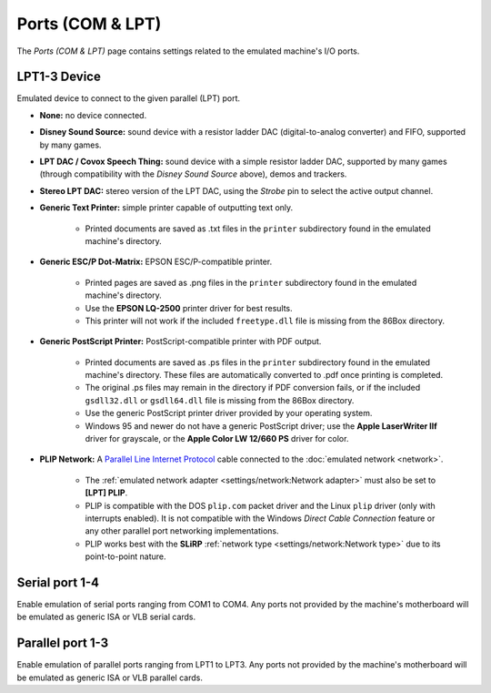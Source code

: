 Ports (COM & LPT)
=================

The *Ports (COM & LPT)* page contains settings related to the emulated machine's I/O ports.

LPT1-3 Device
-------------

Emulated device to connect to the given parallel (LPT) port.

* **None:** no device connected.
* **Disney Sound Source:** sound device with a resistor ladder DAC (digital-to-analog converter) and FIFO, supported by many games.
* **LPT DAC / Covox Speech Thing:** sound device with a simple resistor ladder DAC, supported by many games (through compatibility with the *Disney Sound Source* above), demos and trackers.
* **Stereo LPT DAC:** stereo version of the LPT DAC, using the *Strobe* pin to select the active output channel.
* **Generic Text Printer:** simple printer capable of outputting text only.

   * Printed documents are saved as .txt files in the ``printer`` subdirectory found in the emulated machine's directory.

* **Generic ESC/P Dot-Matrix:** EPSON ESC/P-compatible printer.

   * Printed pages are saved as .png files in the ``printer`` subdirectory found in the emulated machine's directory.
   * Use the **EPSON LQ-2500** printer driver for best results.
   * This printer will not work if the included ``freetype.dll`` file is missing from the 86Box directory.

* **Generic PostScript Printer:** PostScript-compatible printer with PDF output.

   * Printed documents are saved as .ps files in the ``printer`` subdirectory found in the emulated machine's directory. These files are automatically converted to .pdf once printing is completed.
   * The original .ps files may remain in the directory if PDF conversion fails, or if the included ``gsdll32.dll`` or ``gsdll64.dll`` file is missing from the 86Box directory.
   * Use the generic PostScript printer driver provided by your operating system.
   * Windows 95 and newer do not have a generic PostScript driver; use the **Apple LaserWriter IIf** driver for grayscale, or the **Apple Color LW 12/660 PS** driver for color.

* **PLIP Network:** A `Parallel Line Internet Protocol <https://en.wikipedia.org/wiki/Parallel_Line_Internet_Protocol>`_ cable connected to the :doc:`emulated network <network>`.

   * The :ref:`emulated network adapter <settings/network:Network adapter>` must also be set to **[LPT] PLIP**.
   * PLIP is compatible with the DOS ``plip.com`` packet driver and the Linux ``plip`` driver (only with interrupts enabled). It is not compatible with the Windows *Direct Cable Connection* feature or any other parallel port networking implementations.
   * PLIP works best with the **SLiRP** :ref:`network type <settings/network:Network type>` due to its point-to-point nature.

Serial port 1-4
---------------

Enable emulation of serial ports ranging from COM1 to COM4. Any ports not provided by the machine's motherboard will be emulated as generic ISA or VLB serial cards.

Parallel port 1-3
-----------------

Enable emulation of parallel ports ranging from LPT1 to LPT3. Any ports not provided by the machine's motherboard will be emulated as generic ISA or VLB parallel cards.
